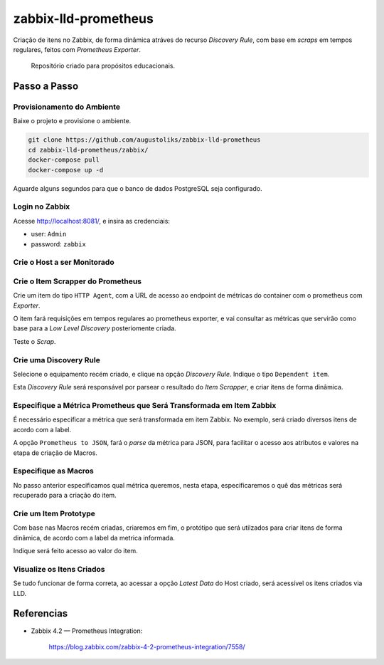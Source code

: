 zabbix-lld-prometheus
=====================

Criação de itens no Zabbix, de forma dinâmica atráves do recurso *Discovery Rule*, com base em *scraps* em tempos regulares, feitos com  *Prometheus Exporter*.

    Repositório criado para propósitos educacionais.

Passo a Passo
-------------

Provisionamento do Ambiente
^^^^^^^^^^^^^^^^^^^^^^^^^^^

Baixe o projeto e provisione o ambiente.

.. code:: shell

    git clone https://github.com/augustoliks/zabbix-lld-prometheus
    cd zabbix-lld-prometheus/zabbix/
    docker-compose pull
    docker-compose up -d 

Aguarde alguns segundos para que o banco de dados PostgreSQL seja configurado.

Login no Zabbix
^^^^^^^^^^^^^^^

Acesse http://localhost:8081/, e insira as credenciais:

- user: ``Admin``
- password: ``zabbix``

.. image:: .doc/01-login.jpg
   :target: .doc/01-login.jpg

Crie o Host a ser Monitorado
^^^^^^^^^^^^^^^^^^^^^^^^^^^^

.. image:: .doc/02-create-host.jpg
   :target: .doc/02-create-host.jpg


Crie o Item Scrapper do Prometheus 
^^^^^^^^^^^^^^^^^^^^^^^^^^^^^^^^^^

Crie um item do tipo ``HTTP Agent``, com a URL de acesso ao endpoint de métricas do container com o prometheus com *Exporter*.

O item fará requisições em tempos regulares ao prometheus exporter, e vai consultar as métricas que servirão como base para a *Low Level Discovery* posteriomente criada.

.. image:: .doc/03-create-item-scrapper.jpg
   :target: .doc/03-create-item-scrapper.jpg

Teste o *Scrap*.

.. image:: .doc/04-test-scrap.jpg
   :target: .doc/04-test-scrap.jpg

Crie uma Discovery Rule
^^^^^^^^^^^^^^^^^^^^^^^

Selecione o equipamento recém criado, e clique na opção *Discovery Rule*. Indique o tipo ``Dependent item``.

Esta *Discovery Rule* será responsável por parsear o resultado do *Item Scrapper*, e criar itens de forma dinâmica.

.. image:: .doc/05-discovery-rule.jpg
   :target: .doc/05-discovery-rule.jpg

Especifique a Métrica Prometheus que Será Transformada em Item Zabbix
^^^^^^^^^^^^^^^^^^^^^^^^^^^^^^^^^^^^^^^^^^^^^^^^^^^^^^^^^^^^^^^^^^^^^

É necessário especificar a métrica que será transformada em item Zabbix. No exemplo, será criado diversos itens de acordo com a label.

A opção ``Prometheus to JSON``, fará o *parse* da métrica para JSON, para facilitar o acesso aos atributos e valores na etapa de criação de Macros.

.. image:: .doc/06-select-item-prototype.jpg
   :target: .doc/06-select-item-prototype.jpg

Especifique as Macros
^^^^^^^^^^^^^^^^^^^^^

No passo anterior especificamos qual métrica queremos, nesta etapa, especificaremos o quê das métricas será recuperado para a criação do item.

.. image:: .doc/07-lld-macro.jpg
   :target: .doc/07-lld-macro.jpg

Crie um Item Prototype
^^^^^^^^^^^^^^^^^^^^^^

Com base nas Macros recém criadas, criaremos em fim, o protótipo que será utilzados para criar itens de forma dinâmica, de acordo com a label da metrica informada.

.. image:: .doc/09-item-prototype.jpg
   :target: .doc/09-item-prototype.jpg

Indique será feito acesso ao valor do item.

.. image:: .doc/10-item-prototype-pre-processing.jpg
   :target: .doc/10-item-prototype-pre-processing.jpg

Visualize os Itens Criados
^^^^^^^^^^^^^^^^^^^^^^^^^^

Se tudo funcionar de forma correta, ao acessar a opção *Latest Data* do Host criado, será acessível os itens criados via LLD.

.. image:: .doc/11-item-prototype-finished.jpg
   :target: .doc/11-item-prototype-finished.jpg

.. image:: .doc/13-historical.jpg
   :target: .doc/13-historical.jpg

Referencias
-----------

- Zabbix 4.2 — Prometheus Integration:

    https://blog.zabbix.com/zabbix-4-2-prometheus-integration/7558/
